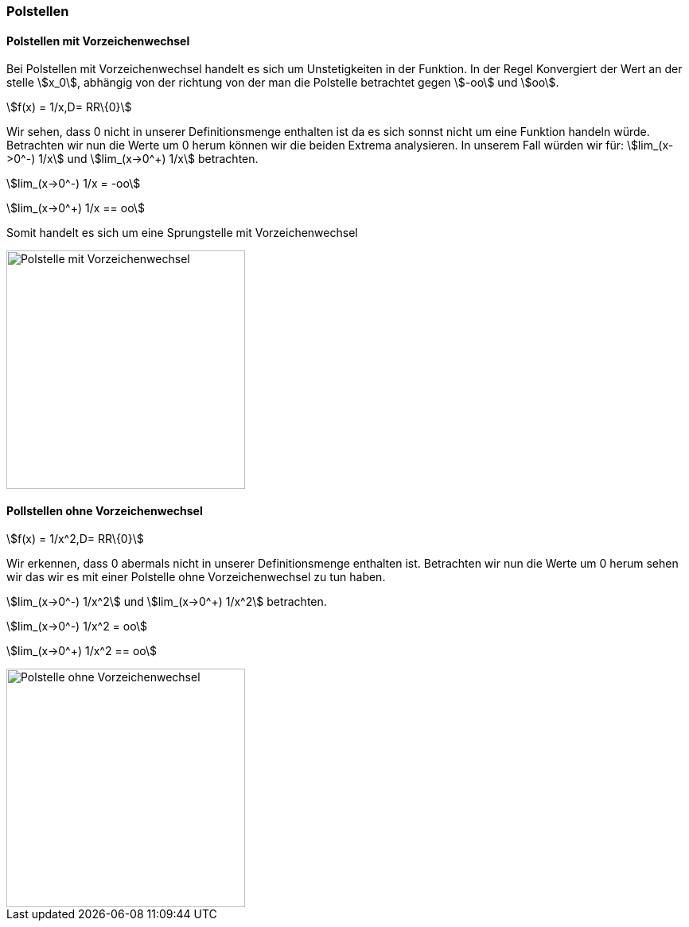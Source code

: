 === Polstellen

==== Polstellen mit Vorzeichenwechsel

Bei Polstellen mit Vorzeichenwechsel handelt es sich um Unstetigkeiten in der Funktion.
In der Regel Konvergiert der Wert an der stelle stem:[x_0], abhängig von der richtung von der man die Polstelle betrachtet gegen stem:[-oo] und stem:[oo].

stem:[f(x) = 1/x,D= RR\{0}]

Wir sehen, dass 0 nicht in unserer Definitionsmenge enthalten ist da es sich sonnst nicht um eine Funktion handeln würde.
Betrachten wir nun die Werte um 0 herum können wir die beiden Extrema analysieren.
In unserem Fall würden wir für:
stem:[lim_(x->0^-) 1/x] und stem:[lim_(x->0^+) 1/x] betrachten.

stem:[lim_(x->0^-) 1/x = -oo]

stem:[lim_(x->0^+) 1/x == oo]

Somit handelt es sich um eine Sprungstelle mit Vorzeichenwechsel

image::/Abbildungen/Unstetigkeit/PolstelleMitVZW.png[Polstelle mit Vorzeichenwechsel,300]

==== Pollstellen ohne Vorzeichenwechsel

stem:[f(x) = 1/x^2,D= RR\{0}]

Wir erkennen, dass 0 abermals nicht in unserer Definitionsmenge enthalten ist.
Betrachten wir nun die Werte um 0 herum sehen wir das wir es mit einer Polstelle ohne Vorzeichenwechsel zu tun haben.

stem:[lim_(x->0^-) 1/x^2] und stem:[lim_(x->0^+) 1/x^2] betrachten.

stem:[lim_(x->0^-) 1/x^2 = oo]

stem:[lim_(x->0^+) 1/x^2 == oo]

image::/Abbildungen/Unstetigkeit/PolstelleOhneVZW.png[Polstelle ohne Vorzeichenwechsel,300]


